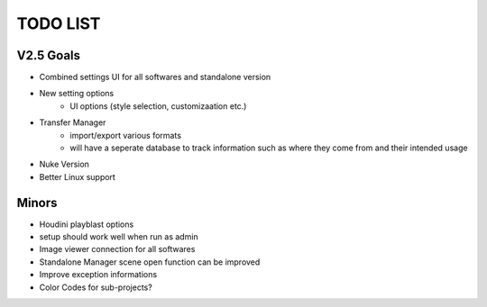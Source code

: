 =========
TODO LIST
=========

V2.5 Goals
----------
* Combined settings UI for all softwares and standalone version
* New setting options
    * UI options (style selection, customizaation etc.)
* Transfer Manager
    * import/export various formats
    * will have a seperate database to track information such as where they come from and their intended usage
* Nuke Version
* Better Linux support

Minors
------
* Houdini playblast options
* setup should work well when run as admin
* Image viewer connection for all softwares
* Standalone Manager scene open function can be improved
* Improve exception informations
* Color Codes for sub-projects?



